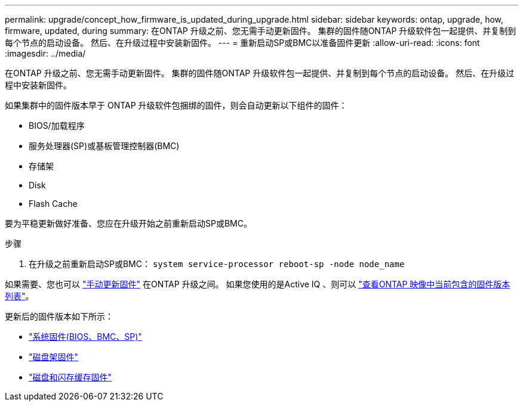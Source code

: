 ---
permalink: upgrade/concept_how_firmware_is_updated_during_upgrade.html 
sidebar: sidebar 
keywords: ontap, upgrade, how, firmware, updated, during 
summary: 在ONTAP 升级之前、您无需手动更新固件。  集群的固件随ONTAP 升级软件包一起提供、并复制到每个节点的启动设备。  然后、在升级过程中安装新固件。 
---
= 重新启动SP或BMC以准备固件更新
:allow-uri-read: 
:icons: font
:imagesdir: ../media/


[role="lead"]
在ONTAP 升级之前、您无需手动更新固件。  集群的固件随ONTAP 升级软件包一起提供、并复制到每个节点的启动设备。  然后、在升级过程中安装新固件。

如果集群中的固件版本早于 ONTAP 升级软件包捆绑的固件，则会自动更新以下组件的固件：

* BIOS/加载程序
* 服务处理器(SP)或基板管理控制器(BMC)
* 存储架
* Disk
* Flash Cache


要为平稳更新做好准备、您应在升级开始之前重新启动SP或BMC。

.步骤
. 在升级之前重新启动SP或BMC： `system service-processor reboot-sp -node node_name`


如果需要、您也可以 link:../update/firmware-task.html["手动更新固件"] 在ONTAP 升级之间。  如果您使用的是Active IQ 、则可以 link:https://activeiq.netapp.com/system-firmware/["查看ONTAP 映像中当前包含的固件版本列表"^]。

更新后的固件版本如下所示：

* link:https://mysupport.netapp.com/site/downloads/firmware/system-firmware-diagnostics["系统固件(BIOS、BMC、SP)"^]
* link:https://mysupport.netapp.com/site/downloads/firmware/disk-shelf-firmware["磁盘架固件"^]
* link:https://mysupport.netapp.com/site/downloads/firmware/disk-drive-firmware["磁盘和闪存缓存固件"^]

